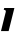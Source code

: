 SplineFontDB: 3.2
FontName: 0000_0000.ttf
FullName: Untitled38
FamilyName: Untitled38
Weight: Regular
Copyright: Copyright (c) 2021, 
UComments: "2021-10-20: Created with FontForge (http://fontforge.org)"
Version: 001.000
ItalicAngle: 0
UnderlinePosition: -100
UnderlineWidth: 50
Ascent: 800
Descent: 200
InvalidEm: 0
LayerCount: 2
Layer: 0 0 "Back" 1
Layer: 1 0 "Fore" 0
XUID: [1021 412 1318575179 7223878]
OS2Version: 0
OS2_WeightWidthSlopeOnly: 0
OS2_UseTypoMetrics: 1
CreationTime: 1634731554
ModificationTime: 1634731554
OS2TypoAscent: 0
OS2TypoAOffset: 1
OS2TypoDescent: 0
OS2TypoDOffset: 1
OS2TypoLinegap: 0
OS2WinAscent: 0
OS2WinAOffset: 1
OS2WinDescent: 0
OS2WinDOffset: 1
HheadAscent: 0
HheadAOffset: 1
HheadDescent: 0
HheadDOffset: 1
OS2Vendor: 'PfEd'
DEI: 91125
Encoding: ISO8859-1
UnicodeInterp: none
NameList: AGL For New Fonts
DisplaySize: -48
AntiAlias: 1
FitToEm: 0
BeginChars: 256 1

StartChar: l
Encoding: 108 108 0
Width: 379
Flags: HW
LayerCount: 2
Fore
SplineSet
216 0 m 1
 360 577 l 1
 106 577 l 1
 94 532 l 1
 128.666666667 532 146 518.666666667 146 492 c 0
 146 489.333333333 145.333333333 484.666666667 144 478 c 2
 25 0 l 1
 216 0 l 1
EndSplineSet
EndChar
EndChars
EndSplineFont
